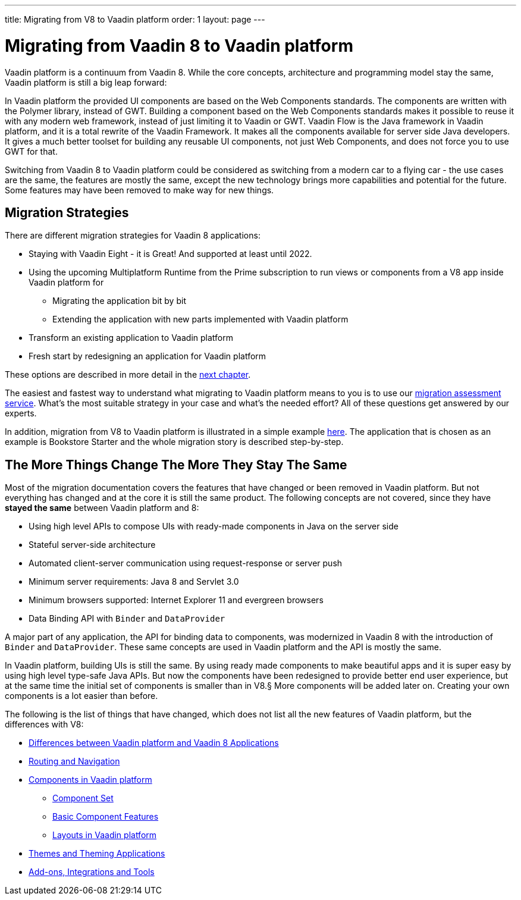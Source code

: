 ---
title: Migrating from V8 to Vaadin platform
order: 1
layout: page
---

= Migrating from Vaadin 8 to Vaadin platform

Vaadin platform is a continuum from Vaadin 8. While the core concepts, architecture and programming model stay the same,
Vaadin platform is still a big leap forward:

In Vaadin platform the provided UI components are based on the Web Components standards. The components are written with the Polymer library,
instead of GWT. Building a component based on the Web Components standards makes it possible to reuse it with any modern web framework,
instead of just limiting it to Vaadin or GWT. Vaadin Flow is the Java framework in Vaadin platform, and it is a total rewrite of the Vaadin Framework.
It makes all the components available for server side Java developers. It gives a much better toolset for building any reusable UI components,
not just Web Components, and does not force you to use GWT for that.

Switching from Vaadin 8 to Vaadin platform could be considered as switching from a modern car to a flying car - the use cases are the same,
the features are mostly the same, except the new technology brings more capabilities and potential for the future.
Some features may have been removed to make way for new things.

== Migration Strategies

There are different migration strategies for Vaadin 8 applications:

* Staying with Vaadin Eight - it is Great! And supported at least until 2022.
* Using the upcoming Multiplatform Runtime from the Prime subscription to run views or components from a V8 app inside Vaadin platform for
** Migrating the application bit by bit
** Extending the application with new parts implemented with Vaadin platform
* Transform an existing application to Vaadin platform
* Fresh start by redesigning an application for Vaadin platform

These options are described in more detail in the <<2-migration-strategies#,next chapter>>.

The easiest and fastest way to understand what migrating to Vaadin platform means to you is to use our http://pages.vaadin.com/vaadin-application-assessment-for-migration?utm_campaign=V10%20migration&utm_source=docs[migration assessment service]. What's the most suitable strategy in your case and what's the needed effort? All of these questions get answered by our experts.

In addition, migration from V8 to Vaadin platform is illustrated in a simple example
<<8-migration-example#,here>>. The application that is chosen as an example is
Bookstore Starter and the whole migration story is described step-by-step.


== The More Things Change The More They Stay The Same

Most of the migration documentation covers the features that have changed or been removed in Vaadin platform.
But not everything has changed and at the core it is still the same product.
The following concepts are not covered, since they have *stayed the same* between Vaadin platform and 8:

* Using high level APIs to compose UIs with ready-made components in Java on the server side
* Stateful server-side architecture
* Automated client-server communication using request-response or server push
* Minimum server requirements: Java 8 and Servlet 3.0
* Minimum browsers supported: Internet Explorer 11 and evergreen browsers
* Data Binding API with `Binder` and `DataProvider`

A major part of any application, the API for binding data to components, was modernized in Vaadin 8 with the introduction
of `Binder` and `DataProvider`.
These same concepts are used in Vaadin platform and the API is mostly the same.

In Vaadin platform, building UIs is still the same. By using ready made components to make beautiful apps and it is super
easy by using high level type-safe Java APIs. But now the components have been redesigned to provide better end user experience,
but at the same time the initial set of components is smaller than in V8.§
More components will be added later on. Creating your own components is a lot easier than before.

The following is the list of things that have changed, which does not list all the new features of Vaadin platform, but the differences with V8:

* <<3-general-differences#,Differences between Vaadin platform and Vaadin 8 Applications>>
* <<4-routing-navigation#,Routing and Navigation>>
* <<5-components#,Components in Vaadin platform>>
** <<5-components#components,Component Set>>
** <<5-components#basic-features,Basic Component Features>>
** <<5-components#layouts,Layouts in Vaadin platform>>
* <<6-theming#,Themes and Theming Applications>>
* <<7-tools-integrations#,Add-ons, Integrations and Tools>>

